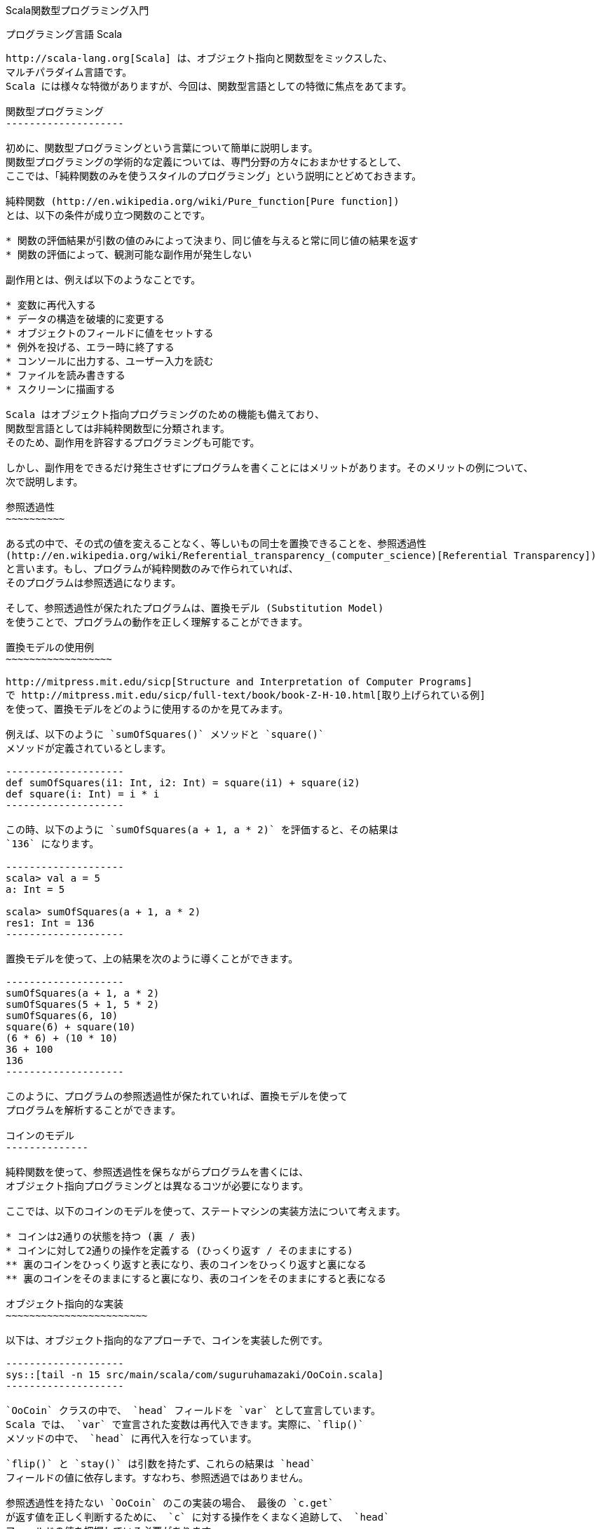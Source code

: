 Scala関数型プログラミング入門
=============================
:docinfo:

プログラミング言語 Scala
------------------------

http://scala-lang.org[Scala] は、オブジェクト指向と関数型をミックスした、
マルチパラダイム言語です。
Scala には様々な特徴がありますが、今回は、関数型言語としての特徴に焦点をあてます。

関数型プログラミング
--------------------

初めに、関数型プログラミングという言葉について簡単に説明します。
関数型プログラミングの学術的な定義については、専門分野の方々におまかせするとして、
ここでは、「純粋関数のみを使うスタイルのプログラミング」という説明にとどめておきます。

純粋関数 (http://en.wikipedia.org/wiki/Pure_function[Pure function])
とは、以下の条件が成り立つ関数のことです。

* 関数の評価結果が引数の値のみによって決まり、同じ値を与えると常に同じ値の結果を返す
* 関数の評価によって、観測可能な副作用が発生しない

副作用とは、例えば以下のようなことです。

* 変数に再代入する
* データの構造を破壊的に変更する
* オブジェクトのフィールドに値をセットする
* 例外を投げる、エラー時に終了する
* コンソールに出力する、ユーザー入力を読む
* ファイルを読み書きする
* スクリーンに描画する

Scala はオブジェクト指向プログラミングのための機能も備えており、
関数型言語としては非純粋関数型に分類されます。
そのため、副作用を許容するプログラミングも可能です。

しかし、副作用をできるだけ発生させずにプログラムを書くことにはメリットがあります。そのメリットの例について、
次で説明します。

参照透過性
~~~~~~~~~~

ある式の中で、その式の値を変えることなく、等しいもの同士を置換できることを、参照透過性
(http://en.wikipedia.org/wiki/Referential_transparency_(computer_science)[Referential Transparency])
と言います。もし、プログラムが純粋関数のみで作られていれば、
そのプログラムは参照透過になります。

そして、参照透過性が保たれたプログラムは、置換モデル (Substitution Model)
を使うことで、プログラムの動作を正しく理解することができます。

置換モデルの使用例
~~~~~~~~~~~~~~~~~~

http://mitpress.mit.edu/sicp[Structure and Interpretation of Computer Programs]
で http://mitpress.mit.edu/sicp/full-text/book/book-Z-H-10.html[取り上げられている例]
を使って、置換モデルをどのように使用するのかを見てみます。

例えば、以下のように `sumOfSquares()` メソッドと `square()`
メソッドが定義されているとします。

--------------------
def sumOfSquares(i1: Int, i2: Int) = square(i1) + square(i2)
def square(i: Int) = i * i
--------------------

この時、以下のように `sumOfSquares(a + 1, a * 2)` を評価すると、その結果は
`136` になります。

--------------------
scala> val a = 5
a: Int = 5

scala> sumOfSquares(a + 1, a * 2)
res1: Int = 136
--------------------

置換モデルを使って、上の結果を次のように導くことができます。

--------------------
sumOfSquares(a + 1, a * 2)
sumOfSquares(5 + 1, 5 * 2)
sumOfSquares(6, 10)
square(6) + square(10)
(6 * 6) + (10 * 10)
36 + 100
136
--------------------

このように、プログラムの参照透過性が保たれていれば、置換モデルを使って
プログラムを解析することができます。

コインのモデル
--------------

純粋関数を使って、参照透過性を保ちながらプログラムを書くには、
オブジェクト指向プログラミングとは異なるコツが必要になります。

ここでは、以下のコインのモデルを使って、ステートマシンの実装方法について考えます。

* コインは2通りの状態を持つ (裏 / 表)
* コインに対して2通りの操作を定義する (ひっくり返す / そのままにする)
** 裏のコインをひっくり返すと表になり、表のコインをひっくり返すと裏になる
** 裏のコインをそのままにすると裏になり、表のコインをそのままにすると表になる

オブジェクト指向的な実装
~~~~~~~~~~~~~~~~~~~~~~~~

以下は、オブジェクト指向的なアプローチで、コインを実装した例です。

--------------------
sys::[tail -n 15 src/main/scala/com/suguruhamazaki/OoCoin.scala]
--------------------

`OoCoin` クラスの中で、 `head` フィールドを `var` として宣言しています。
Scala では、 `var` で宣言された変数は再代入できます。実際に、`flip()`
メソッドの中で、 `head` に再代入を行なっています。

`flip()` と `stay()` は引数を持たず、これらの結果は `head`
フィールドの値に依存します。すなわち、参照透過ではありません。

参照透過性を持たない `OoCoin` のこの実装の場合、 最後の `c.get`
が返す値を正しく判断するために、 `c` に対する操作をくまなく追跡して、 `head`
フィールドの値を把握している必要があります。

純粋関数のみを使う
~~~~~~~~~~~~~~~~~~

次は、純粋関数のみを使った例です。

まず、フィールドに対する再代入を禁止するために、 `Coin` を case class
として定義します。

--------------------
sys::[tail -n 14 src/main/scala/com/suguruhamazaki/Coin1.scala | head -1]
--------------------

上の `head` は `val` 扱いです。再代入しようとすると、次のようにエラーになります。

--------------------
scala> val c = Coin(true)
c: com.suguruhamazaki.Coin = Coin(true)

scala> c.head
res0: Boolean = true

scala> c.head = false
<console>:9: error: reassignment to val
       c.head = false
              ^
--------------------

そして、 `flip()` と `stay()` は、 `Coin` クラスとは別に、以下のように実装します。

--------------------
sys::[tail -n 11 src/main/scala/com/suguruhamazaki/Coin1.scala | head -2]
--------------------

上の `flip()` メソッドでは、受け取った `Coin` は変更せずに、新しい
`Coin` のインスタンスを適切に作って返しています。

この実装では、`Coin` のインスタンスは一度作られたら最後、その状態が変わることはありません。
`flip()`, `stay()` メソッドも、その引数のみによって返り値が決まり、
参照透過性が保たれています。

しかし、この実装が果たして使いやすいでしょうか。以下の使用例を見てみましょう。

--------------------
sys::[tail -n 7 src/main/scala/com/suguruhamazaki/Coin1.scala | head -5]
--------------------

上のプログラムでは、`flip()` や `stay()` のような操作と操作の間の繋がりを、
API の使用者側で管理しています。

例えば、1つ目の `flip()` で返ってきた値は、 次の操作である `stay()`
の入力として渡さなくてはなりません。同様に、その結果は、3つ目の操作 (2つ目の
`flip()`) の入力として渡す必要があります。どの結果をどの入力として渡すかを間違えると、
意図した動作になりません。

コインの操作を表現する
~~~~~~~~~~~~~~~~~~~~~~

そこで、 コインに対する操作を、単なるメソッドで表現するのをやめます。
代わりに、 `CoinAction` クラスを定義して、コインに対する操作をそれで表わすことにします。
`CoinAction` クラスは、コインの操作を定める `action` 関数をラップし、
連続したコインの操作を合成する機能 (`+()` メソッド)と、
ある状態のコインに対して操作を行なう機能 (`apply()` メソッド) を提供します。
以下は `CoinAction` クラスの定義です。

--------------------
sys::[tail -n 17 src/main/scala/com/suguruhamazaki/Coin2.scala | head -7]
--------------------

上のコードでは、 Scala の特徴的な機能を幾つか使っているので、以下で詳しく説明します。

CoinAction のコンストラクター
^^^^^^^^^^^^^^^^^^^^^^^^^^^^^

`CoinAction` のコンストラクターは引数として、 `Coin => Coin` 型の `action`
を受け取ります。 `Coin => Coin` 型は、 `Coin` 型の引数を 1つ取り `Coin`
型を値返す「関数」を表わします。

Scala では、他の多くの関数型言語と同様に、関数を
http://en.wikipedia.org/wiki/First-class_function[first class object]
として扱うことが出来ます。
つまり、関数について以下を行うことが出来ます。

* 関数の引数として渡す
* 関数の戻り値として返す
* 変数に代入する

Scala 言語の内部では、 `Coin => Coin` 型は `Function1[Coin, Coin]`
型と同じものとして扱われます。 `=>` を使った表記の方が直感的に読み易いので、
Scala のコードではしばしばこの表記が使われます。

また、関数は当然、それを呼び出すことも可能です。例えば、 `CoinAction`
のコンストラクターが受け取った `action` を、 `apply()` メソッドの中では
`action(c)` のように呼び出しています。

`Coin => Coin` 型の継承と apply() メソッド
^^^^^^^^^^^^^^^^^^^^^^^^^^^^^^^^^^^^^^^^^^

`CoinAction` クラスはそれ自身が `Coin => Coin` 型、すなわち
`Function1[Coin, Coin]` 型を継承しています。そのため、 `CoinAction`
クラスのインスタンスは、関数として扱うことができます。つまり、括弧で呼び出して、
あらかじめ定義された振る舞いを実行することができます。

呼び出し時に実行される振る舞いは、 `apply()` メソッドを実装して定義します。
`CoinAction` クラスの `apply()` メソッドでは、ラップしている `action`
をそのまま呼び出しています。

+() メソッド
^^^^^^^^^^^^

`+()` メソッドでは、引数で受け取った `CoinAction` と自身がラップする `action`
を元に、新たな `CoinAction` を作っています。 `CoinAction` のコンストラクターの引数には
`Coin => Coin` 型の関数を渡さなくてはなりませんので、関数リテラルを作って渡しています。
以下が、 `Coin => Coin` 型の関数リテラルの部分です。

--------------------
{ c0 =>
  val c1 = action(c0)
  next(c1)
}
--------------------

`c0` は、型が省略されていますが、 `Coin` 型の引数を表わします。
`Coin` 型の引数を受け取った際に、そのコインに対して `action` を実行し、
その結果 (`c1`) に対して更に `next` を実行し、その結果を返します。
ただし、この振る舞いが実行されるのは、 `+()` メソッドが呼び出された時でも、
このコンストラクターが呼ばれた時でもありません。
ここでは単に、そのような振る舞いをする関数を作っているだけです。その関数は `action` として
`Coin` が保持し、`Coin` の `apply()` が呼ばれた時に初めて実行されます。

CoinAction の使い方
^^^^^^^^^^^^^^^^^^^

`CoinAction` クラスを使うと、`flip` と `stay` は以下のように `CoinAction`
クラスのインスタンスとして定義されます。

--------------------
sys::[tail -n 9 src/main/scala/com/suguruhamazaki/Coin2.scala | head -2]
--------------------

これらは `+()` メソッドを使って、次のように一つの `CoinAction`
にまとめることが出来ます。

--------------------
sys::[tail -n 5 src/main/scala/com/suguruhamazaki/Coin2.scala | head -3]
--------------------

上では、順に操作を合成して、出来た操作 `action` に対して、
コインの初期値を与えて結果を取り出しています。操作と操作を合成する際、
コインの状態が適切に引き継がれるようになっているため、先ほどの例のように API
の使用者が状態を管理する必要は無くなりました。

しかし、この API にも使いづらい点があります。例えば、上では最後のコインの状態のみ出力していますが、
途中のコインの状態も出力したい時はどうすれば良いでしょうか。この API
で途中の状態を出力しようとすると、結果を逐一変数に保存しなくてはならず、
結局、先ほどと同じように状態の受け渡しを自分で行うことになってしまいます。

途中の結果を利用する
~~~~~~~~~~~~~~~~~~~~

コインの状態を次の操作に渡しつつ、途中の結果を取り出すために、 `CoinAction`
クラスの定義を次のように変えます。

--------------------
sys::[tail -n 74 src/main/scala/com/suguruhamazaki/Coin3.scala | head -15]
--------------------

変更点について、以下で説明します。

ラップする action 関数
^^^^^^^^^^^^^^^^^^^^^^

まず、ラップする `action` 関数の型が `Coin => Coin` から `Coin => (Coin, A)`
に変わりました。つまり、 `action` 関数を呼び出した時の戻り値が、 `Coin` 型から
`(Coin, A)` 型になりました。 `(Coin, A)` は Scala におけるタプルの表現で、
`Coin` 型と `A` 型のペアを表わします。

戻り値を単なる `Coin` から `(Coin, A)` に変更した理由は、
ある操作をしてコインの状態が遷移した時に、
遷移先の状態と一緒になんらかの結果を取り出せられるようにするためです。

また、状態が遷移した時の結果というのは、単純に考えれば `Boolean` 型 (`Coin` の
`head` が `Boolean` 型なので) になるのですが、 `Boolean`
型から変換する余地を残すために、`CoinAction` の型パラメーター `A`
として任意の型を指定できるようにしています。

そして、 `action` 関数が `Coin => (Coin, A)` 型になったのに合わせて、
`CoinAction` クラスが継承する型も `Coin => (Coin, A)` になっています。

これに合わせて書き直した `flip` と `stay` は、以下のようになります。

--------------------
sys::[tail -n 58 src/main/scala/com/suguruhamazaki/Coin3.scala | head -5]
--------------------

map() メソッド
^^^^^^^^^^^^^^

`map()` メソッドは、`A` 型の結果を任意の型に変換するためのメソッドです。状態遷移時に `A`
型の結果を (`Coin` 型と共に) 返す `CoinAction` に対し `map()` メソッドを呼び出すと、
それによって得られる `CoinAction` は、状態遷移時に `B` 型の結果を返す `CoinAction`
になります。

具体的にどのように `A` 型から `B` 型へ変換するかは、引数 `f` で渡します。
`f` の型は `A => B` ですので、 `A` 型の引数を1つとり、 `B` 型を返す関数です。

flatMap() メソッド
^^^^^^^^^^^^^^^^^^

`flatMap()` メソッドは、先ほどの `+()` メソッドの機能拡張版と考えると、理解しやすいです。
`+()` メソッドと同様に、連続する2つの `CoinAction` を組み合わせて、1 つの
`CoinAction` を作ります。 ただし、 `+()` メソッドと異なるのは、次の操作を単なる
`CoinAction` として受け取るのではなく、関数 `A => CoinAction[B]`
として受け取る点です。これにより、今の操作の結果を参照しつつ CoinAction[B]
を作り出す余地が生まれます。

ちなみに、`+()` メソッドの実装が、 `flatMap()` メソッドを使うように書き換えられています。

CoinAction の使い方
^^^^^^^^^^^^^^^^^^^

新しい `CoinAction` の `flatMap()` メソッドを使うと、先ほどの `flip + stay + flip`
を次のように書くことが出来ます。

--------------------
sys::[tail -n 46 src/main/scala/com/suguruhamazaki/Coin3.scala | head -6]
--------------------

一見すると、先ほどとはかけ離れたコードに見えるかもしれませんが、実はそうではありません。
以下の違いの他は、同一のコードです。

* メソッド名が `+` から `flatMap` になった
* 操作 (`CoinAction` 型) を渡していた部分が、操作を生成する関数 (`Boolean => CoinAction` 型) を渡すようになった
* `.`, `{}`, 改行の有無など、シンタックス上の違い

そして、 `+()` の代わりに `flatMap()` を使う利点は、 `map()`
と組み合わせて以下のようなコードが書けることです。

--------------------
sys::[tail -n 35 src/main/scala/com/suguruhamazaki/Coin3.scala | head -11]
--------------------

前述の通り、 `flatMap()` メソッドが受け取るのは `CoinAction` ではなく、 `A` を受け取って
`CoinAction` を返す関数 `f` です。そして、関数 `f` が受け取る引数 `A`
というのは、今回の操作の結果です。ですので、関数 `f` の中で次の結果を生成する際、
引数として受け取った `A` を利用することができます。

この点を上のコードで具体的に説明すると、3つ目の操作である `flip` は、 `map()` 関数を使って
`Boolean` 型の結果 `b3` を `(Boolean, Boolean)` 型の結果 `(b1, b3)`
に変換しています。変数 `b1` がここで利用できる理由は、1つ目の操作である `flip`
の `flapMap()` メソッドの中にあるからです。つまり、1つ目の操作の結果を `b1`
として受け取って、2つ目以降の操作と合成された `CoinAction` を生成する関数の一部分であるため、
`b1` が利用できます。

最終的に、 `val action` の型は `CoinAction[(Boolean, Boolean)]`, すなわち、
`(Boolean, Boolean)` 型の結果を生み出す `CoinAction` となります。この
`action` に `Coin` を適用すると、その結果は `(Coin, (Boolean, Boolean))`
型となるので、 destructuring bindings を使って `b1`, `b2` のみ取り出しています。

実は、 `map()` と `flatMap()` を使った上の書き方には、 for-comprehension
と呼ばれる別の書き方が用意されています。 for-comprehension
を使って以下のように書き直すと、より簡潔で見通しの良いコードになります。

--------------------
sys::[tail -n 21 src/main/scala/com/suguruhamazaki/Coin3.scala | head -8]
--------------------

`map()` と `flatMap()`, あるいは for-comprehension の使い方に慣れると、
以下のように書くこともできます。

--------------------
sys::[tail -n 10 src/main/scala/com/suguruhamazaki/Coin3.scala | head -7]
--------------------

上のコード中で副作用を持つのは、最後の `println()` の部分のみです。
それ以外は全て純粋関数のみで書かれており、参照透過です。
このように、純粋関数のみを使ってステートマシンを実装することが出来ました。

CoinAction を抽象化する
~~~~~~~~~~~~~~~~~~~~~~~

ここで、 `CoinAction` クラスの定義をもう一度よく見てみると、クラス定義の中に
`Coin` 特有の処理が全く無いことに気付きます。先ほどの `CoinAction` は、任意の型 `S`
の状態遷移を表わす `State` クラスとして抽象化できます。以下は、
http://manning.com/bjarnason/[Functional Programming in Scala] で、第6章
"Purely functional state" の説明に使われている
https://github.com/pchiusano/fpinscala/blob/master/answers/src/main/scala/fpinscala/state/State.scala[コード]
を元に、本ドキュメントの説明に合わせて若干修正したものです。

--------------------
sys::[tail -n 26 src/main/scala/com/suguruhamazaki/State.scala | head -12]
--------------------

上の `State` クラスを使うと、 `CoinAction` と、そのインスタンスである `flip`, `stay`
は次のように定義できます。

--------------------
sys::[tail -n 46 src/main/scala/com/suguruhamazaki/Coin4.scala | head -6]
--------------------

`map()`, `flatMap()`, for-comprehension の使い方は、先ほどの例と同様です。

Scalaz を利用する
~~~~~~~~~~~~~~~~~

実は、 `State` クラスは自分で用意する必要すらありません。 https://github.com/scalaz/scalaz[Scalaz]
というライブラリーに含まれる `State` 型を、以下のようにそのまま使うことができます。

--------------------
sys::[tail -n 20 src/main/scala/com/suguruhamazaki/Coin5.scala | head -2]
--------------------

まとめ
------

* 純粋関数のみを使って、簡単なステートマシンを実装する方法を紹介しました。
* その方法を汎用的に利用できる、より抽象的な実装を紹介しました。
* 既存のライブラリーで提供されている、同様の API を紹介しました。